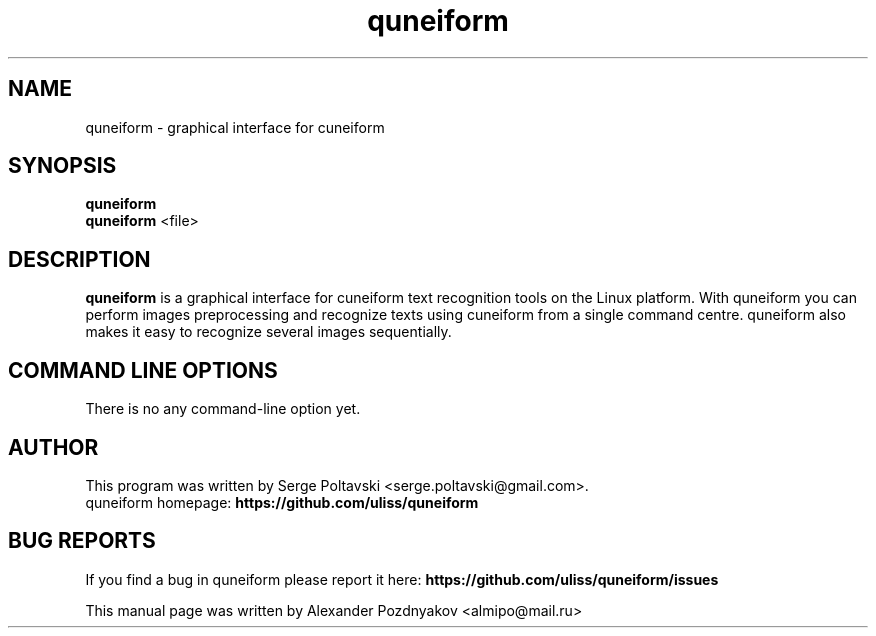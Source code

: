 .TH "quneiform" "1" "25 Mar 2012"
.SH "NAME"
quneiform \- graphical interface for cuneiform
.SH "SYNOPSIS"
.PP
.B quneiform
.br
.B quneiform
<file>
.SH "DESCRIPTION"
.B quneiform
is a graphical interface for cuneiform text recognition tools on
the Linux platform. With quneiform you can perform images preprocessing and recognize texts using cuneiform
from a single command centre. quneiform also makes it easy to recognize
several images sequentially.
.SH "COMMAND LINE OPTIONS"
.RB "There is no any command-line option yet."
.PP
.SH AUTHOR
This program was written by Serge Poltavski <serge.poltavski@gmail.com>.
.br
quneiform homepage: \fBhttps://github.com/uliss/quneiform\fR
.SH "BUG REPORTS"
If you find a bug in quneiform please report it here:
.B https://github.com/uliss/quneiform/issues
.PP
This manual page was written by Alexander Pozdnyakov <almipo@mail.ru>

